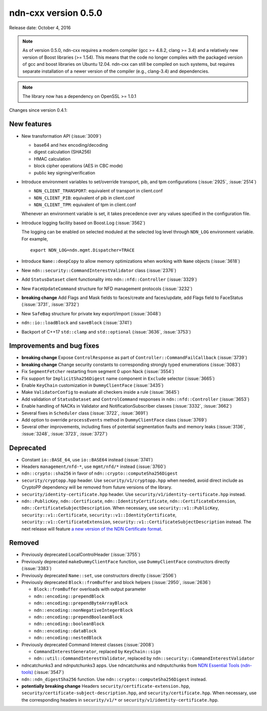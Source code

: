 ndn-cxx version 0.5.0
---------------------

Release date: October 4, 2016

.. note::
   As of version 0.5.0, ndn-cxx requires a modern compiler (gcc >= 4.8.2, clang >= 3.4) and a
   relatively new version of Boost libraries (>= 1.54).  This means that the code no longer compiles
   with the packaged version of gcc and boost libraries on Ubuntu 12.04.  ndn-cxx can still be
   compiled on such systems, but requires separate installation of a newer version of the compiler
   (e.g., clang-3.4) and dependencies.

.. note::
   The library now has a dependency on OpenSSL >= 1.0.1

Changes since version 0.4.1:

New features
^^^^^^^^^^^^

- New transformation API (:issue:`3009`)

  * base64 and hex encoding/decoding
  * digest calculation (SHA256)
  * HMAC calculation
  * block cipher operations (AES in CBC mode)
  * public key signing/verification

- Introduce environment variables to set/override transport, pib, and tpm configurations
  (:issue:`2925`, :issue:`2514`)

  * ``NDN_CLIENT_TRANSPORT``: equivalent of transport in client.conf
  * ``NDN_CLIENT_PIB``: equivalent of pib in client.conf
  * ``NDN_CLIENT_TPM``: equivalent of tpm in client.conf

  Whenever an environment variable is set, it takes precedence over any values specified in the
  configuration file.

- Introduce logging facility based on Boost.Log (:issue:`3562`)

  The logging can be enabled on selected moduled at the selected log level through ``NDN_LOG``
  environment variable. For example,

  ::

      export NDN_LOG=ndn.mgmt.Dispatcher=TRACE

- Introduce ``Name::deepCopy`` to allow memory optimizations when working with ``Name`` objects
  (:issue:`3618`)

- New ``ndn::security::CommandInterestValidator`` class (:issue:`2376`)

- Add ``StatusDataset`` client functionality into ``ndn::nfd::Controller`` (:issue:`3329`)

- New ``FaceUpdateCommand`` structure for NFD management protocols (:issue:`3232`)

- **breaking change** Add Flags and Mask fields to faces/create and faces/update, add Flags field to
  FaceStatus (:issue:`3731`, :issue:`3732`)

- New ``SafeBag`` structure for private key export/import (:issue:`3048`)

- ``ndn::io::loadBlock`` and ``saveBlock`` (:issue:`3741`)

- Backport of C++17 ``std::clamp`` and ``std::optional`` (:issue:`3636`, :issue:`3753`)

Improvements and bug fixes
^^^^^^^^^^^^^^^^^^^^^^^^^^

- **breaking change** Expose ``ControlResponse`` as part of ``Controller::CommandFailCallback``
  (:issue:`3739`)

- **breaking change** Change security constants to corresponding strongly typed enumerations
  (:issue:`3083`)

- Fix ``SegmentFetcher`` restarting from segment 0 upon Nack (:issue:`3554`)

- Fix support for ``ImplicitSha256Digest`` name component in ``Exclude`` selector
  (:issue:`3665`)

- Enable ``KeyChain`` customization in ``DummyClientFace`` (:issue:`3435`)

- Make ``ValidatorConfig`` to evaluate all checkers inside a rule (:issue:`3645`)

- Add validation of ``StatusDataset`` and ``ControlCommand`` responses in
  ``ndn::nfd::Controller`` (:issue:`3653`)

- Enable handling of NACKs in Validator and NotificationSubscriber classes (:issue:`3332`,
  :issue:`3662`)

- Several fixes in ``Scheduler`` class (:issue:`3722`, :issue:`3691`)

- Add option to override ``processEvents`` method in ``DummyClientFace`` class (:issue:`3769`)

- Several other improvements, including fixes of potential segmentation faults and memory leaks
  (:issue:`3136`, :issue:`3248`, :issue:`3723`, :issue:`3727`)

Deprecated
^^^^^^^^^^

- Constant ``io::BASE_64``, use ``io::BASE64`` instead (:issue:`3741`)

- Headers ``management/nfd-*``, use ``mgmt/nfd/*`` instead (:issue:`3760`)

- ``ndn::crypto::sha256`` in favor of ``ndn::crypto::computeSha256Digest``

- ``security/cryptopp.hpp`` header. Use ``security/v1/cryptopp.hpp`` when needed, avoid direct
  include as CryptoPP dependency will be removed from future versions of the library.

- ``security/identity-certificate.hpp`` header.  Use ``security/v1/identity-certificate.hpp`` instead.

- ``ndn::PublicKey``, ``ndn::Certificate``, ``ndn::IdentityCertificate``,
  ``ndn::CertificateExtension``, ``ndn::CertificateSubjectDescription``.  When necessary, use
  ``security::v1::PublicKey``, ``security::v1::Certificate``, ``security::v1::IdentityCertificate``,
  ``security::v1::CertificateExtension``, ``security::v1::CertificateSubjectDescription`` instead.
  The next release will feature `a new version of the NDN Certificate format
  <https://named-data.net/doc/NDN-packet-spec/0.3/certificate.html>`__.

Removed
^^^^^^^

- Previously deprecated LocalControlHeader (:issue:`3755`)

- Previously deprecated ``makeDummyClientFace`` function, use ``DummyClientFace`` constructors
  directly (:issue:`3383`)

- Previously deprecated ``Name::set``, use constructors directly (:issue:`2506`)

- Previously deprecated ``Block::fromBuffer`` and block helpers (:issue:`2950`, :issue:`2636`)

  * ``Block::fromBuffer`` overloads with output parameter
  * ``ndn::encoding::prependBlock``
  * ``ndn::encoding::prependByteArrayBlock``
  * ``ndn::encoding::nonNegativeIntegerBlock``
  * ``ndn::encoding::prependBooleanBlock``
  * ``ndn::encoding::booleanBlock``
  * ``ndn::encoding::dataBlock``
  * ``ndn::encoding::nestedBlock``

- Previously deprecated Command Interest classes (:issue:`2008`)

  * ``CommandInterestGenerator``, replaced by ``KeyChain::sign``
  * ``ndn::util::CommandInterestValidator``, replaced by
    ``ndn::security::CommandInterestValidator``

- ndncatchunks3 and ndnputchunks3 apps.  Use ndncatchunks and ndnputchunks from `NDN Essential
  Tools (ndn-tools) <https://github.com/named-data/ndn-tools>`__ (:issue:`3547`)

- ``ndn::ndn_digestSha256`` function. Use ``ndn::crypto::computeSha256Digest`` instead.

- **potentially breaking change** Headers ``security/certificate-extension.hpp``,
  ``security/certificate-subject-description.hpp``, and ``security/certificate.hpp``.  When necessary,
  use the corresponding headers in ``security/v1/*`` or ``security/v1/identity-certificate.hpp``.
